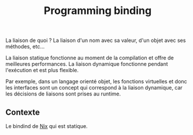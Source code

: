 :PROPERTIES:
:ID: 199E4BA0-5122-42D3-8540-36A74CA5F5BD
:END:
#+title: Programming binding

La liaison de quoi ? La liaison d'un nom avec sa valeur, d'un objet avec ses méthodes, etc...

La liaison statique fonctionne au moment de la compilation et offre de meilleures performances.
La liaison dynamique fonctionne pendant l'exécution et est plus flexible.

Par exemple, dans un langage orienté objet, les fonctions virtuelles et donc les interfaces sont un concept qui correspond à la liaison dynamique, car les décisions de liaisons sont prises au runtime.

** Contexte
Le bindind de [[file:../NixOS/Nix.org][Nix]] qui est statique.

